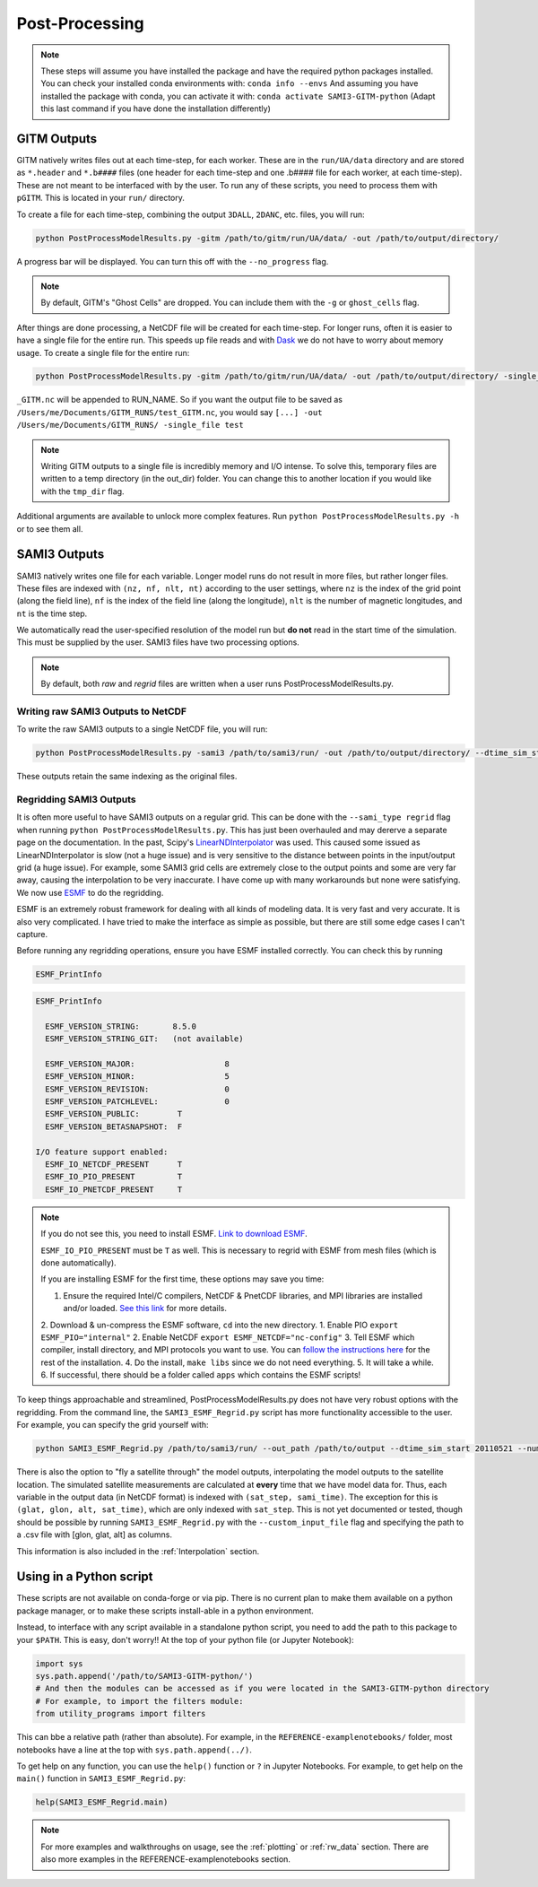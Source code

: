 Post-Processing
###############



.. note:: 
    These steps will assume you have installed the package and have the required python packages installed. You can check your installed conda environments with:
    ``conda info --envs``
    And assuming you have installed the package with conda, you can activate it with:
    ``conda activate SAMI3-GITM-python`` (Adapt this last command if you have done the installation differently)


GITM Outputs
============


GITM natively writes files out at each time-step, for each worker. These are in the ``run/UA/data`` directory and are stored as ``*.header`` and ``*.b####`` files (one header for each time-step and one .b#### file for each worker, at each time-step). These are not meant to be interfaced with by the user. To run any of these scripts, you need to process them with ``pGITM``. This is located in your ``run/`` directory. 

To create a file for each time-step, combining the output ``3DALL``, ``2DANC``, etc. files, you will run:

.. code-block:: bash

    python PostProcessModelResults.py -gitm /path/to/gitm/run/UA/data/ -out /path/to/output/directory/ 

A progress bar will be displayed. You can turn this off with the ``--no_progress`` flag.

.. note::
    By default, GITM's "Ghost Cells" are dropped. You can include them with the ``-g`` or ``ghost_cells`` flag.

After things are done processing, a NetCDF file will be created for each time-step. For longer runs, often it is easier to have a single file for the entire run. This speeds up file reads and with Dask_ we do not have to worry about memory usage. To create a single file for the entire run:

.. _Dask: https://docs.xarray.dev/en/stable/user-guide/dask.html

.. code-block:: bash

    python PostProcessModelResults.py -gitm /path/to/gitm/run/UA/data/ -out /path/to/output/directory/ -single_file RUN_NAME


``_GITM.nc`` will be appended to RUN_NAME. So if you want the output file to be saved as ``/Users/me/Documents/GITM_RUNS/test_GITM.nc``, you would say ``[...] -out /Users/me/Documents/GITM_RUNS/ -single_file test``

.. note::
    Writing GITM outputs to a single file is incredibly memory and I/O intense. To solve this, temporary files are written to a temp directory (in the out_dir) folder. You can change this to another location if you would like with the ``tmp_dir`` flag.


Additional arguments are available to unlock more complex features. Run ``python PostProcessModelResults.py -h`` or  to see them all.


SAMI3 Outputs
=============


SAMI3 natively writes one file for each variable. Longer model runs do not result in more files, but rather longer files. These files are indexed with ``(nz, nf, nlt, nt)`` according to the user settings, where ``nz`` is the index of the grid point (along the field line), ``nf`` is the index of the field line (along the longitude), ``nlt`` is the number of magnetic longitudes, and ``nt`` is the time step.

We automatically read the user-specified resolution of the model run but **do not** read in the start time of the simulation. This must be supplied by the user. SAMI3 files have two processing options.

.. note::
    By default, both `raw` and `regrid` files are written when a user runs PostProcessModelResults.py. 

Writing raw SAMI3 Outputs to NetCDF
-----------------------------------

To write the raw SAMI3 outputs to a single NetCDF file, you will run:

.. code-block:: bash

    python PostProcessModelResults.py -sami3 /path/to/sami3/run/ -out /path/to/output/directory/ --dtime_sim_start 20110521 --sami_type raw --single_file RUN_NAME

These outputs retain the same indexing as the original files. 

Regridding SAMI3 Outputs
------------------------

It is often more useful to have SAMI3 outputs on a regular grid. This can be done with the ``--sami_type regrid`` flag when running ``python PostProcessModelResults.py``. This has just been overhauled and may dererve a separate page on the documentation. In the past, Scipy's LinearNDInterpolator_ was used. This caused some issued as LinearNDInterpolator is slow (not a huge issue) and is very sensitive to the distance between points in the input/output grid (a huge issue). For example, some SAMI3 grid cells are extremely close to the output points and some are very far away, causing the interpolation to be very inaccurate. I have come up with many workarounds but none were satisfying. We now use ESMF_ to do the regridding.

ESMF is an extremely robust framework for dealing with all kinds of modeling data. It is very fast and very accurate. It is also very complicated. I have tried to make the interface as simple as possible, but there are still some edge cases I can't capture.

.. _LinearNDInterpolator: https://docs.scipy.org/doc/scipy/reference/generated/scipy.interpolate.LinearNDInterpolator.html

.. _ESMF: https://earthsystemmodeling.org

Before running any regridding operations, ensure you have ESMF installed correctly. You can check this by running

.. code-block:: bash 
    
    ESMF_PrintInfo

.. code-block:: none

    ESMF_PrintInfo

      ESMF_VERSION_STRING:       8.5.0
      ESMF_VERSION_STRING_GIT:   (not available)

      ESMF_VERSION_MAJOR:                   8
      ESMF_VERSION_MINOR:                   5
      ESMF_VERSION_REVISION:                0
      ESMF_VERSION_PATCHLEVEL:              0
      ESMF_VERSION_PUBLIC:        T
      ESMF_VERSION_BETASNAPSHOT:  F

    I/O feature support enabled:
      ESMF_IO_NETCDF_PRESENT      T
      ESMF_IO_PIO_PRESENT         T
      ESMF_IO_PNETCDF_PRESENT     T

.. note::
    If you do not see this, you need to install ESMF. `Link to download ESMF <https://earthsystemmodeling.org/download/>`_.

    ``ESMF_IO_PIO_PRESENT`` must be ``T`` as well. This is necessary to regrid with ESMF from mesh files (which is done automatically).

    If you are installing ESMF for the first time, these options may save you time:

    1. Ensure the required Intel/C compilers, NetCDF & PnetCDF libraries, and MPI libraries are installed and/or loaded. `See this link <https://earthsystemmodeling.org/docs/release/latest/ESMF_usrdoc/node10.html#SECTION000103100000000000000>`_ for more details.
    2. Download & un-compress the ESMF software, ``cd`` into the new directory.
    1. Enable PIO ``export ESMF_PIO="internal"``
    2. Enable NetCDF ``export ESMF_NETCDF="nc-config"``
    3. Tell ESMF which compiler, install directory, and MPI protocols you want to use. You can `follow the instructions here <https://earthsystemmodeling.org/docs/release/latest/ESMF_usrdoc/node6.html#SECTION00063000000000000000>`_ for the rest of the installation.
    4. Do the install, ``make libs`` since we do not need everything.
    5. It will take a while. 
    6. If successful, there should be a folder called ``apps`` which contains the ESMF scripts!



To keep things approachable and streamlined, PostProcessModelResults.py does not have very robust options with the regridding. From the command line, the ``SAMI3_ESMF_Regrid.py`` script has more functionality accessible to the user. For example, you can specify the grid yourself with:

.. code-block:: bash

    python SAMI3_ESMF_Regrid.py /path/to/sami3/run/ --out_path /path/to/output --dtime_sim_start 20110521 --num_lons 120 --num_lats 360 --alt_step 50 --min_alt 100 --max_alt 4000

There is also the option to "fly a satellite through" the model outputs, interpolating the model outputs to the satellite location. The simulated satellite measurements are calculated at **every** time that we have model data for. Thus, each variable in the output data (in NetCDF format) is indexed with ``(sat_step, sami_time)``. The exception for this is ``(glat, glon, alt, sat_time)``, which are only indexed with ``sat_step``. This is not yet documented or tested, though should be possible by running ``SAMI3_ESMF_Regrid.py`` with the ``--custom_input_file`` flag and specifying the path to a .csv file with [glon, glat, alt] as columns.


This information is also included in the :ref:`Interpolation` section.


Using in a Python script
========================

These scripts are not available on conda-forge or via pip. There is no current plan to make them available on a python package manager, or to make these scripts install-able in a python environment. 

Instead, to interface with any script available in a standalone python script, you need to add the path to this package to your ``$PATH``. This is easy, don't worry!! At the top of your python file (or Jupyter Notebook):


.. code-block:: python
    
    import sys
    sys.path.append('/path/to/SAMI3-GITM-python/')
    # And then the modules can be accessed as if you were located in the SAMI3-GITM-python directory
    # For example, to import the filters module:
    from utility_programs import filters

This can bbe a relative path (rather than absolute). For example, in the ``REFERENCE-examplenotebooks/`` folder, most notebooks have a line at the top with ``sys.path.append(../)``. 


To get help on any function, you can use the ``help()`` function or ``?`` in Jupyter Notebooks. For example, to get help on the ``main()`` function in ``SAMI3_ESMF_Regrid.py``:

.. code-block:: python

    help(SAMI3_ESMF_Regrid.main)


.. note:: 
    For more examples and walkthroughs on usage, see the :ref:`plotting` or :ref:`rw_data` section. There are also more examples in the REFERENCE-examplenotebooks section.
